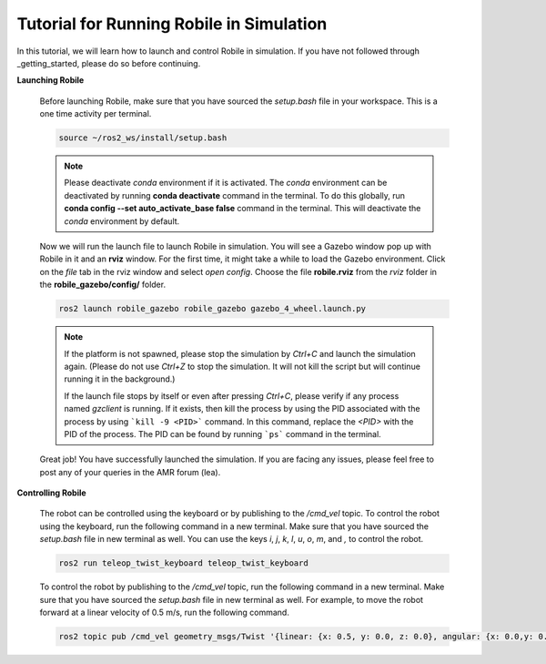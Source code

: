 .. _architecture:

Tutorial for Running Robile in Simulation 
=========================================

In this tutorial, we will learn how to launch and control Robile in simulation. 
If you have not followed through _getting_started, please do so before continuing.

**Launching Robile**

  Before launching Robile, make sure that you have sourced the *setup.bash* file in your workspace. 
  This is a one time activity per terminal.

  .. code-block:: bash

      source ~/ros2_ws/install/setup.bash

  .. note::
    Please deactivate `conda` environment if it is activated. The `conda` environment can be deactivated 
    by running **conda deactivate** command in the terminal. To do this globally, run **conda config --set auto_activate_base false** 
    command in the terminal. This will deactivate the `conda` environment by default.

  Now we will run the launch file to launch Robile in simulation. You will see a Gazebo window pop up with Robile in it and an **rviz** window. 
  For the first time, it might take a while to load the Gazebo environment. Click on the *file* tab in the rviz window and select *open config*. 
  Choose the file **robile.rviz** from the *rviz* folder in the **robile_gazebo/config/** folder.

  .. code-block:: bash

      ros2 launch robile_gazebo robile_gazebo gazebo_4_wheel.launch.py  

  .. note::
    If the platform is not spawned, please stop the simulation by `Ctrl+C` and launch the simulation again. 
    (Please do not use `Ctrl+Z` to stop the simulation. It will not kill the script but will continue running it in the background.)

    If the launch file stops by itself or even after pressing `Ctrl+C`, please verify if any process named `gzclient` is running. If it exists, then kill the process by using the PID associated with the process by using ```kill -9 <PID>``` command. In this command, replace the `<PID>` with the PID of the process. The PID can be found by running ```ps``` command in the terminal.

  Great job! You have successfully launched the simulation.
  If you are facing any issues, please feel free to post any of your queries in the AMR forum (lea).     

**Controlling Robile** 

  The robot can be controlled using the keyboard or by publishing to the */cmd_vel* topic.
  To control the robot using the keyboard, run the following command in a new terminal. Make sure that you have sourced the *setup.bash*  file in new terminal as well.
  You can use the keys *i*, *j*, *k*, *l*, *u*, *o*, *m*, and *,* to control the robot.

  .. code-block:: bash

      ros2 run teleop_twist_keyboard teleop_twist_keyboard

  To control the robot by publishing to the */cmd_vel* topic, run the following command in a new terminal. Make sure that you have sourced the *setup.bash*  file in new terminal as well.
  For example, to move the robot forward at a linear velocity of 0.5 m/s, run the following command.

  .. code-block:: bash

      ros2 topic pub /cmd_vel geometry_msgs/Twist '{linear: {x: 0.5, y: 0.0, z: 0.0}, angular: {x: 0.0,y: 0.0,z: 0.0}}'
